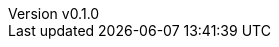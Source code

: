 :author: hituzi no sippo
:email: dev@hituzi-no-sippo.me
:revnumber: v0.1.0
:revdate: 2023-08-23T20:50:33+0900
:revremark: add document header
